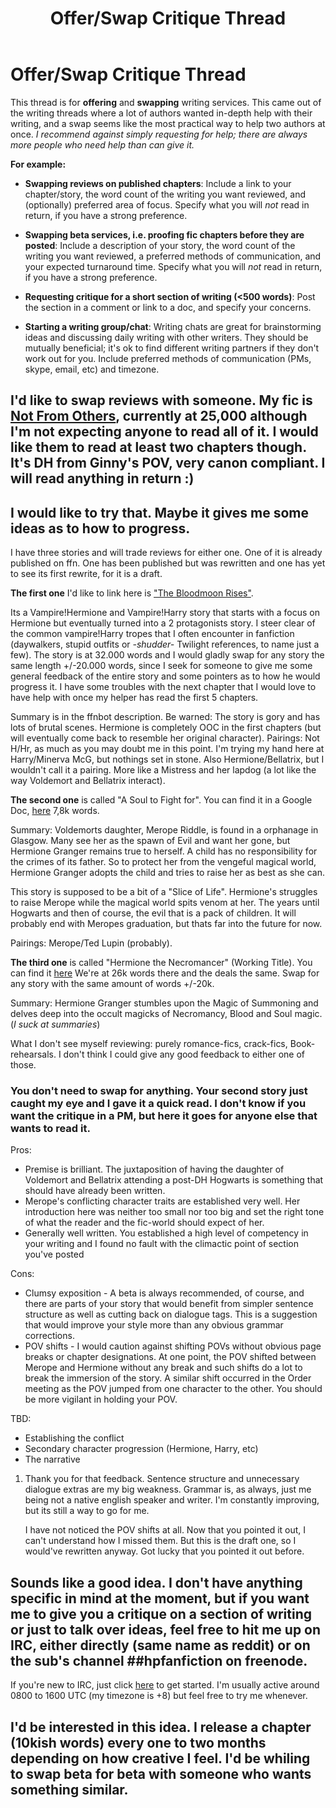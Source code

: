 #+TITLE: Offer/Swap Critique Thread

* Offer/Swap Critique Thread
:PROPERTIES:
:Author: someorangegirl
:Score: 8
:DateUnix: 1443058960.0
:DateShort: 2015-Sep-24
:FlairText: Misc
:END:
This thread is for *offering* and *swapping* writing services. This came out of the writing threads where a lot of authors wanted in-depth help with their writing, and a swap seems like the most practical way to help two authors at once. /I recommend against simply requesting for help; there are always more people who need help than can give it./

*For example:*

- *Swapping reviews on published chapters*: Include a link to your chapter/story, the word count of the writing you want reviewed, and (optionally) preferred area of focus. Specify what you will /not/ read in return, if you have a strong preference.

- *Swapping beta services, i.e. proofing fic chapters before they are posted*: Include a description of your story, the word count of the writing you want reviewed, a preferred methods of communication, and your expected turnaround time. Specify what you will /not/ read in return, if you have a strong preference.

- *Requesting critique for a short section of writing (<500 words)*: Post the section in a comment or link to a doc, and specify your concerns.

- *Starting a writing group/chat*: Writing chats are great for brainstorming ideas and discussing daily writing with other writers. They should be mutually beneficial; it's ok to find different writing partners if they don't work out for you. Include preferred methods of communication (PMs, skype, email, etc) and timezone.


** I'd like to swap reviews with someone. My fic is [[http://www.siye.co.uk/viewstory.php?sid=129999][Not From Others]], currently at 25,000 although I'm not expecting anyone to read all of it. I would like them to read at least two chapters though. It's DH from Ginny's POV, very canon compliant. I will read anything in return :)
:PROPERTIES:
:Author: FloreatCastellum
:Score: 2
:DateUnix: 1443077709.0
:DateShort: 2015-Sep-24
:END:


** I would like to try that. Maybe it gives me some ideas as to how to progress.

I have three stories and will trade reviews for either one. One of it is already published on ffn. One has been published but was rewritten and one has yet to see its first rewrite, for it is a draft.

*The first one* I'd like to link here is [[https://www.fanfiction.net/s/11346410/1/The-Bloodmoon-Rises]["The Bloodmoon Rises"]].

Its a Vampire!Hermione and Vampire!Harry story that starts with a focus on Hermione but eventually turned into a 2 protagonists story. I steer clear of the common vampire!Harry tropes that I often encounter in fanfiction (daywalkers, stupid outfits or /-shudder-/ Twilight references, to name just a few). The story is at 32.000 words and I would gladly swap for any story the same length +/-20.000 words, since I seek for someone to give me some general feedback of the entire story and some pointers as to how he would progress it. I have some troubles with the next chapter that I would love to have help with once my helper has read the first 5 chapters.

Summary is in the ffnbot description. Be warned: The story is gory and has lots of brutal scenes. Hermione is completely OOC in the first chapters (but will eventually come back to resemble her original character). Pairings: Not H/Hr, as much as you may doubt me in this point. I'm trying my hand here at Harry/Minerva McG, but nothings set in stone. Also Hermione/Bellatrix, but I wouldn't call it a pairing. More like a Mistress and her lapdog (a lot like the way Voldemort and Bellatrix interact).

*The second one* is called "A Soul to Fight for". You can find it in a Google Doc, [[https://docs.google.com/document/d/1FVClLPTxNNtYiMkCvFM_jjLIlJyv5OZxqiDuAxr-S28/edit?usp=sharing][here]] 7,8k words.

Summary: Voldemorts daughter, Merope Riddle, is found in a orphanage in Glasgow. Many see her as the spawn of Evil and want her gone, but Hermione Granger remains true to herself. A child has no responsibility for the crimes of its father. So to protect her from the vengeful magical world, Hermione Granger adopts the child and tries to raise her as best as she can.

This story is supposed to be a bit of a "Slice of Life". Hermione's struggles to raise Merope while the magical world spits venom at her. The years until Hogwarts and then of course, the evil that is a pack of children. It will probably end with Meropes graduation, but thats far into the future for now.

Pairings: Merope/Ted Lupin (probably).

*The third one* is called "Hermione the Necromancer" (Working Title). You can find it [[https://docs.google.com/document/d/1urg-FX2CTZKAO5XKHoMh50wSLtQXenmsuKnrIiBwMqE/edit?usp=sharing][here]] We're at 26k words there and the deals the same. Swap for any story with the same amount of words +/-20k.

Summary: Hermione Granger stumbles upon the Magic of Summoning and delves deep into the occult magicks of Necromancy, Blood and Soul magic. (/I suck at summaries/)

What I don't see myself reviewing: purely romance-fics, crack-fics, Book-rehearsals. I don't think I could give any good feedback to either one of those.
:PROPERTIES:
:Author: UndeadBBQ
:Score: 2
:DateUnix: 1443100987.0
:DateShort: 2015-Sep-24
:END:

*** You don't need to swap for anything. Your second story just caught my eye and I gave it a quick read. I don't know if you want the critique in a PM, but here it goes for anyone else that wants to read it.

Pros:

- Premise is brilliant. The juxtaposition of having the daughter of Voldemort and Bellatrix attending a post-DH Hogwarts is something that should have already been written.
- Merope's conflicting character traits are established very well. Her introduction here was neither too small nor too big and set the right tone of what the reader and the fic-world should expect of her.
- Generally well written. You established a high level of competency in your writing and I found no fault with the climactic point of section you've posted

Cons:

- Clumsy exposition - A beta is always recommended, of course, and there are parts of your story that would benefit from simpler sentence structure as well as cutting back on dialogue tags. This is a suggestion that would improve your style more than any obvious grammar corrections.
- POV shifts - I would caution against shifting POVs without obvious page breaks or chapter designations. At one point, the POV shifted between Merope and Hermione without any break and such shifts do a lot to break the immersion of the story. A similar shift occurred in the Order meeting as the POV jumped from one character to the other. You should be more vigilant in holding your POV.

TBD:

- Establishing the conflict
- Secondary character progression (Hermione, Harry, etc)
- The narrative
:PROPERTIES:
:Author: KwanLi
:Score: 3
:DateUnix: 1443213518.0
:DateShort: 2015-Sep-26
:END:

**** Thank you for that feedback. Sentence structure and unnecessary dialogue extras are my big weakness. Grammar is, as always, just me being not a native english speaker and writer. I'm constantly improving, but its still a way to go for me.

I have not noticed the POV shifts at all. Now that you pointed it out, I can't understand how I missed them. But this is the draft one, so I would've rewritten anyway. Got lucky that you pointed it out before.
:PROPERTIES:
:Author: UndeadBBQ
:Score: 1
:DateUnix: 1443285951.0
:DateShort: 2015-Sep-26
:END:


** Sounds like a good idea. I don't have anything specific in mind at the moment, but if you want me to give you a critique on a section of writing or just to talk over ideas, feel free to hit me up on IRC, either directly (same name as reddit) or on the sub's channel ##hpfanfiction on freenode.

If you're new to IRC, just click [[http://webchat.freenode.net/?channels=%23%23hpfanfiction&uio=d4][here]] to get started. I'm usually active around 0800 to 1600 UTC (my timezone is +8) but feel free to try me whenever.
:PROPERTIES:
:Score: 2
:DateUnix: 1443103965.0
:DateShort: 2015-Sep-24
:END:


** I'd be interested in this idea. I release a chapter (10kish words) every one to two months depending on how creative I feel. I'd be whiling to swap beta for beta with someone who wants something similar.
:PROPERTIES:
:Author: redwings159753
:Score: 1
:DateUnix: 1443073785.0
:DateShort: 2015-Sep-24
:END:
